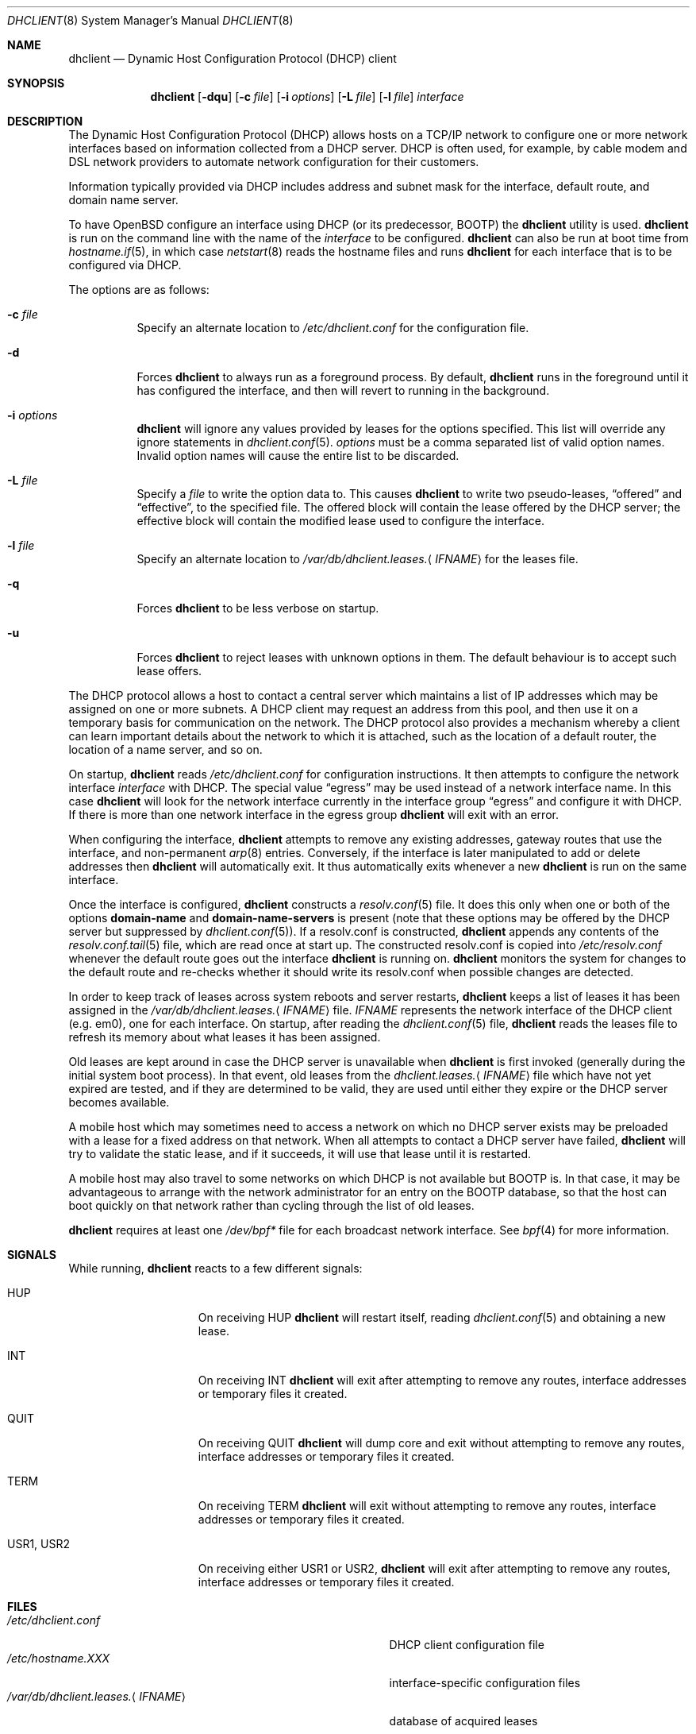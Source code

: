 .\" $OpenBSD: dhclient.8,v 1.24 2013/08/22 19:15:41 jmc Exp $
.\"
.\" Copyright (c) 1997 The Internet Software Consortium.
.\" All rights reserved.
.\"
.\" Redistribution and use in source and binary forms, with or without
.\" modification, are permitted provided that the following conditions
.\" are met:
.\"
.\" 1. Redistributions of source code must retain the above copyright
.\"    notice, this list of conditions and the following disclaimer.
.\" 2. Redistributions in binary form must reproduce the above copyright
.\"    notice, this list of conditions and the following disclaimer in the
.\"    documentation and/or other materials provided with the distribution.
.\" 3. Neither the name of The Internet Software Consortium nor the names
.\"    of its contributors may be used to endorse or promote products derived
.\"    from this software without specific prior written permission.
.\"
.\" THIS SOFTWARE IS PROVIDED BY THE INTERNET SOFTWARE CONSORTIUM AND
.\" CONTRIBUTORS ``AS IS'' AND ANY EXPRESS OR IMPLIED WARRANTIES,
.\" INCLUDING, BUT NOT LIMITED TO, THE IMPLIED WARRANTIES OF
.\" MERCHANTABILITY AND FITNESS FOR A PARTICULAR PURPOSE ARE
.\" DISCLAIMED.  IN NO EVENT SHALL THE INTERNET SOFTWARE CONSORTIUM OR
.\" CONTRIBUTORS BE LIABLE FOR ANY DIRECT, INDIRECT, INCIDENTAL,
.\" SPECIAL, EXEMPLARY, OR CONSEQUENTIAL DAMAGES (INCLUDING, BUT NOT
.\" LIMITED TO, PROCUREMENT OF SUBSTITUTE GOODS OR SERVICES; LOSS OF
.\" USE, DATA, OR PROFITS; OR BUSINESS INTERRUPTION) HOWEVER CAUSED AND
.\" ON ANY THEORY OF LIABILITY, WHETHER IN CONTRACT, STRICT LIABILITY,
.\" OR TORT (INCLUDING NEGLIGENCE OR OTHERWISE) ARISING IN ANY WAY OUT
.\" OF THE USE OF THIS SOFTWARE, EVEN IF ADVISED OF THE POSSIBILITY OF
.\" SUCH DAMAGE.
.\"
.\" This software has been written for the Internet Software Consortium
.\" by Ted Lemon <mellon@fugue.com> in cooperation with Vixie
.\" Enterprises.  To learn more about the Internet Software Consortium,
.\" see ``http://www.isc.org/isc''.  To learn more about Vixie
.\" Enterprises, see ``http://www.vix.com''.
.Dd $Mdocdate: August 22 2013 $
.Dt DHCLIENT 8
.Os
.Sh NAME
.Nm dhclient
.Nd Dynamic Host Configuration Protocol (DHCP) client
.Sh SYNOPSIS
.Nm
.Op Fl dqu
.Op Fl c Ar file
.Op Fl i Ar options
.Op Fl L Ar file
.Op Fl l Ar file
.Ar interface
.Sh DESCRIPTION
The Dynamic Host Configuration Protocol (DHCP) allows hosts on a TCP/IP network
to configure one or more network interfaces based on information collected from
a DHCP server.
DHCP is often used, for example, by cable modem and DSL network
providers to automate network configuration for their customers.
.Pp
Information typically provided via DHCP includes
address and subnet mask for the interface,
default route,
and domain name server.
.Pp
To have
.Ox
configure an interface using DHCP
(or its predecessor, BOOTP)
the
.Nm
utility is used.
.Nm
is run on the command line with the name of the
.Ar interface
to be configured.
.Nm
can also be run at boot time from
.Xr hostname.if 5 ,
in which case
.Xr netstart 8
reads the hostname files and runs
.Nm
for each interface that is to be configured via DHCP.
.Pp
The options are as follows:
.Bl -tag -width Ds
.It Fl c Ar file
Specify an alternate location to
.Pa /etc/dhclient.conf
for the configuration file.
.It Fl d
Forces
.Nm
to always run as a foreground process.
By default,
.Nm
runs in the foreground until it has configured the interface, and then
will revert to running in the background.
.It Fl i Ar options
.Nm
will ignore any values provided by leases for the options specified.
This list will override any ignore statements in
.Xr dhclient.conf 5 .
.Ar options
must be a comma separated list of valid option names.
Invalid option names will cause the entire list to be discarded.
.It Fl L Ar file
Specify a
.Ar file
to write the option data to.
This causes
.Nm
to write two pseudo-leases,
.Dq offered
and
.Dq effective ,
to the specified file.
The offered block will contain the lease offered by the DHCP server;
the effective block will contain the modified lease used to configure the
interface.
.It Fl l Ar file
Specify an alternate location to
.Pa /var/db/dhclient.leases. Ns Aq Ar IFNAME
for the leases file.
.It Fl q
Forces
.Nm
to be less verbose on startup.
.It Fl u
Forces
.Nm
to reject leases with unknown options in them.
The default behaviour is to accept such lease offers.
.El
.Pp
The DHCP protocol allows a host to contact a central server which
maintains a list of IP addresses which may be assigned on one or more
subnets.
A DHCP client may request an address from this pool, and
then use it on a temporary basis for communication on the network.
The DHCP protocol also provides a mechanism whereby a client can learn
important details about the network to which it is attached, such as
the location of a default router, the location of a name server, and
so on.
.Pp
On startup,
.Nm
reads
.Pa /etc/dhclient.conf
for configuration instructions.
It then attempts to configure the network interface
.Ar interface
with DHCP.
The special value
.Dq egress
may be used instead of a network interface name.
In this case
.Nm
will look for the network interface currently in the interface group
.Dq egress
and configure it with DHCP.
If there is more than one network interface in the egress group
.Nm
will exit with an error.
.Pp
When configuring the interface,
.Nm
attempts to remove any existing addresses, gateway routes that use
the interface, and non-permanent
.Xr arp 8
entries.
Conversely, if the interface is later manipulated to add or delete
addresses then
.Nm
will automatically exit.
It thus automatically exits whenever a new
.Nm
is run on the same interface.
.Pp
Once the interface is configured,
.Nm
constructs a
.Xr resolv.conf 5
file.
It does this only when one or both of the options
.Cm domain-name
and
.Cm domain-name-servers
is present
(note that these options may be offered by the DHCP server but suppressed by
.Xr dhclient.conf 5 ) .
If a resolv.conf is constructed,
.Nm
appends any contents of the
.Xr resolv.conf.tail 5
file, which are read once at start up.
The constructed resolv.conf is copied into
.Pa /etc/resolv.conf
whenever the default route goes out the interface
.Nm
is running on.
.Nm
monitors the system for changes to the default route and re-checks
whether it should write its resolv.conf when possible changes are
detected.
.Pp
In order to keep track of leases across system reboots and server
restarts,
.Nm
keeps a list of leases it has been assigned in the
.Pa /var/db/dhclient.leases. Ns Aq Ar IFNAME
file.
.Ar IFNAME
represents the network interface of the DHCP client
.Pq e.g. em0 ,
one for each interface.
On startup, after reading the
.Xr dhclient.conf 5
file,
.Nm
reads the leases file to refresh its memory about what leases it has been
assigned.
.Pp
Old leases are kept around in case the DHCP server is unavailable when
.Nm
is first invoked (generally during the initial system boot
process).
In that event, old leases from the
.Pa dhclient.leases. Ns Aq Ar IFNAME
file which have not yet expired are tested, and if they are determined to
be valid, they are used until either they expire or the DHCP server
becomes available.
.Pp
A mobile host which may sometimes need to access a network on which no
DHCP server exists may be preloaded with a lease for a fixed
address on that network.
When all attempts to contact a DHCP server have failed,
.Nm
will try to validate the static lease, and if it
succeeds, it will use that lease until it is restarted.
.Pp
A mobile host may also travel to some networks on which DHCP is not
available but BOOTP is.
In that case, it may be advantageous to
arrange with the network administrator for an entry on the BOOTP
database, so that the host can boot quickly on that network rather
than cycling through the list of old leases.
.Pp
.Nm
requires at least one
.Pa /dev/bpf*
file for each broadcast network interface.
See
.Xr bpf 4
for more information.
.Sh SIGNALS
While running,
.Nm
reacts to a few different signals:
.Bl -tag -width "USR1, USR2XXX"
.It Dv HUP
On receiving
.Dv HUP
.Nm
will restart itself, reading
.Xr dhclient.conf 5
and obtaining a new lease.
.It Dv INT
On receiving
.Dv INT
.Nm
will exit after attempting to remove any routes, interface addresses
or temporary files it created.
.It Dv QUIT
On receiving
.Dv QUIT
.Nm
will dump core and exit without attempting to remove any routes, interface
addresses or temporary files it created.
.It Dv TERM
On receiving
.Dv TERM
.Nm
will exit without attempting to remove any routes, interface addresses
or temporary files it created.
.It Dv USR1, USR2
On receiving either
.Dv USR1
or
.Dv USR2 ,
.Nm
will exit after attempting to remove any routes, interface addresses
or temporary files it created.
.El
.Sh FILES
.Bl -tag -width "/var/db/dhclient.leases.<IFNAME>XXX" -compact
.It Pa /etc/dhclient.conf
DHCP client configuration file
.It Pa /etc/hostname.XXX
interface-specific configuration files
.It Pa /var/db/dhclient.leases. Ns Aq Ar IFNAME
database of acquired leases
.El
.Sh SEE ALSO
.Xr bpf 4 ,
.Xr dhclient.conf 5 ,
.Xr dhclient.leases 5 ,
.Xr hostname.if 5 ,
.Xr dhcpd 8 ,
.Xr dhcrelay 8
.Sh STANDARDS
.Rs
.%A R. Droms
.%D October 1993
.%R RFC 1534
.%T Interoperation Between DHCP and BOOTP
.Re
.Pp
.Rs
.%A R. Droms
.%D March 1997
.%R RFC 2131
.%T Dynamic Host Configuration Protocol
.Re
.Pp
.Rs
.%A S. Alexander
.%A R. Droms
.%D March 1997
.%R RFC 2132
.%T DHCP Options and BOOTP Vendor Extensions
.Re
.Pp
.Rs
.%A T. Lemon
.%A S. Cheshire
.%D November 2002
.%R RFC 3396
.%T Encoding Long Options in the Dynamic Host Configuration Protocol (DHCPv4)
.Re
.Pp
.Rs
.%A T. Lemon
.%A S. Cheshire
.%A B. Volz
.%D December 2002
.%R RFC 3442
.%T The Classless Static Route Option for Dynamic Host Configuration Protocol (DHCP) version 4
.Re
.Sh AUTHORS
.An -nosplit
.Nm
was written by
.An Ted Lemon Aq Mt mellon@fugue.com
and
.An Elliot Poger Aq Mt elliot@poger.com .
.Pp
The current implementation was reworked by
.An Henning Brauer Aq Mt henning@openbsd.org .
